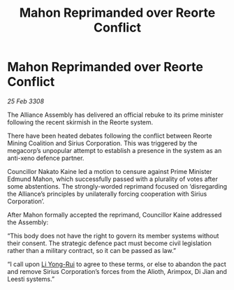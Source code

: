 :PROPERTIES:
:ID:       abbec415-0311-40ad-83cf-aa6600b6ef58
:END:
#+title: Mahon Reprimanded over Reorte Conflict
#+filetags: :3308:Alliance:galnet:

* Mahon Reprimanded over Reorte Conflict

/25 Feb 3308/

The Alliance Assembly has delivered an official rebuke to its prime minister following the recent skirmish in the Reorte system. 

There have been heated debates following the conflict between Reorte Mining Coalition and Sirius Corporation. This was triggered by the megacorp’s unpopular attempt to establish a presence in the system as an anti-xeno defence partner. 

Councillor Nakato Kaine led a motion to censure against Prime Minister Edmund Mahon, which successfully passed with a plurality of votes after some abstentions. The strongly-worded reprimand focused on ‘disregarding the Alliance’s principles by unilaterally forcing cooperation with Sirius Corporation’. 

After Mahon formally accepted the reprimand, Councillor Kaine addressed the Assembly: 

“This body does not have the right to govern its member systems without their consent. The strategic defence pact must become civil legislation rather than a military contract, so it can be passed as law.” 

“I call upon [[id:f0655b3a-aca9-488f-bdb3-c481a42db384][Li Yong-Rui]] to agree to these terms, or else to abandon the pact and remove Sirius Corporation’s forces from the Alioth, Arimpox, Di Jian and Leesti systems.”
